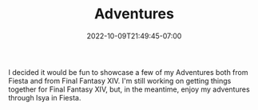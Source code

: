 #+TITLE: Adventures
#+DATE: 2022-10-09T21:49:45-07:00
#+DRAFT: false
#+DESCRIPTION:
#+TAGS[]:
#+TYPE: story
#+KEYWORDS[]:
#+SLUG:
#+SUMMARY:

I decided it would be fun to showcase a few of my Adventures both from Fiesta and from Final Fantasy XIV. I'm still working on getting things together for Final Fantasy XIV, but, in the meantime, enjoy my adventures through Isya in Fiesta.
